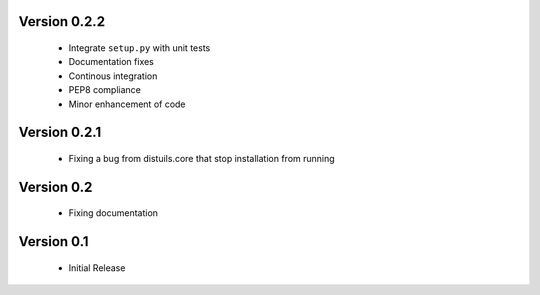 Version 0.2.2
=============
  - Integrate ``setup.py`` with unit tests
  - Documentation fixes
  - Continous integration
  - PEP8 compliance
  - Minor enhancement of code

Version 0.2.1
=============
  - Fixing a bug from distuils.core that stop installation from running

Version 0.2
===========
  - Fixing documentation

Version 0.1
===========
  - Initial Release
